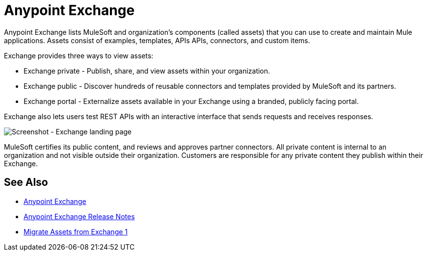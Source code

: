 = Anypoint Exchange

Anypoint Exchange lists MuleSoft and organization's components (called assets) that you can use to create and maintain Mule applications. Assets consist of examples, templates, APIs APIs, connectors, and custom items.

Exchange provides three ways to view assets: 

* Exchange private - Publish, share, and view assets within your organization.

* Exchange public - Discover hundreds of reusable connectors and templates provided by MuleSoft and its partners.

* Exchange portal - Externalize assets available in your Exchange using a branded, publicly facing portal.

Exchange also lets users test REST APIs with an interactive interface that sends requests and receives responses.

image:ex2-first-screen.png[Screenshot - Exchange landing page]

MuleSoft certifies its public content, and reviews and approves partner connectors. All private content is internal to an organization and not visible outside their organization. Customers are responsible for any private content they publish within their Exchange.

== See Also

* https://anypoint.mulesoft.com/exchange/[Anypoint Exchange]
* link:/release-notes/anypoint-exchange-release-notes[Anypoint Exchange Release Notes]
* link:/anypoint-exchange/migrate[Migrate Assets from Exchange 1]
